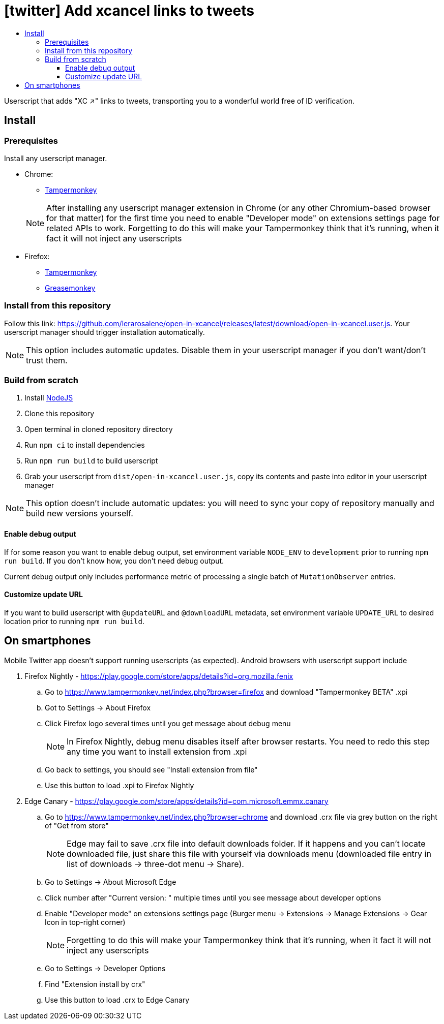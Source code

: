 :toc:
:toc-title:
:toclevels: 3

ifdef::env-github[]
:note-caption: :information_source:
endif::[]

= [twitter] Add xcancel links to tweets

Userscript that adds "XC ↗" links to tweets, transporting you to a wonderful world free of ID verification.

== Install

=== Prerequisites

Install any userscript manager.

* Chrome:
+
--
  ** https://chromewebstore.google.com/detail/tampermonkey/dhdgffkkebhmkfjojejmpbldmpobfkfo[Tampermonkey]
--
+
NOTE: After installing any userscript manager extension in Chrome (or any other Chromium-based browser for that matter)
for the first time you need to enable "Developer mode" on extensions settings page for related APIs to work.
Forgetting to do this will make your Tampermonkey think that it’s running, when it fact it will not inject any
userscripts
+
* Firefox:
  ** https://addons.mozilla.org/en-US/firefox/addon/tampermonkey/[Tampermonkey]
  ** https://addons.mozilla.org/en-US/firefox/addon/greasemonkey/[Greasemonkey]

=== Install from this repository

Follow this link: https://github.com/lerarosalene/open-in-xcancel/releases/latest/download/open-in-xcancel.user.js[].
Your userscript manager should trigger installation automatically.

NOTE: This option includes automatic updates. Disable them in your userscript manager if you don't want/don't trust
them.

=== Build from scratch

1. Install https://nodejs.org/[NodeJS]
2. Clone this repository
3. Open terminal in cloned repository directory
4. Run `npm ci` to install dependencies
5. Run `npm run build` to build userscript
6. Grab your userscript from `dist/open-in-xcancel.user.js`, copy its contents and paste into editor in your userscript
manager

NOTE: This option doesn't include automatic updates: you will need to sync your copy of repository manually and build
new versions yourself.

==== Enable debug output

If for some reason you want to enable debug output, set environment variable `NODE_ENV` to `development` prior to
running `npm run build`. If you don't  know how, you don't need debug output.

Current debug output only includes performance metric of processing a single batch of `MutationObserver` entries.

==== Customize update URL

If you want to build userscript with `@updateURL` and `@downloadURL` metadata, set environment variable `UPDATE_URL` to
desired location prior to running `npm run build`.

== On smartphones

Mobile Twitter app doesn't support running userscripts (as expected). Android browsers with userscript support include

. Firefox Nightly - https://play.google.com/store/apps/details?id=org.mozilla.fenix[]
.. Go to https://www.tampermonkey.net/index.php?browser=firefox[] and download "Tampermonkey BETA" .xpi
.. Got to Settings → About Firefox
.. Click Firefox logo several times until you get message about debug menu
+
NOTE: In Firefox Nightly, debug menu disables itself after browser restarts. You need to redo this step any time you
want to install extension from .xpi
+
.. Go back to settings, you should see "Install extension from file"
.. Use this button to load .xpi to Firefox Nightly
. Edge Canary - https://play.google.com/store/apps/details?id=com.microsoft.emmx.canary[]
.. Go to https://www.tampermonkey.net/index.php?browser=chrome[] and download .crx file via grey button on the
   right of "Get from store"
+
NOTE: Edge may fail to save .crx file into default downloads folder. If it happens and you can't locate downloaded file,
just share this file with yourself via downloads menu (downloaded file entry in list of downloads → three-dot menu →
Share).
+
.. Go to Settings → About Microsoft Edge
.. Click number after "Current version: " multiple times until you see message about developer options
.. Enable "Developer mode" on extensions settings page (Burger menu → Extensions → Manage Extensions → Gear Icon in
   top-right corner)
+
NOTE: Forgetting to do this will make your Tampermonkey think that it's running, when it fact it will not inject any
userscripts
+
.. Go to Settings → Developer Options
.. Find "Extension install by crx"
.. Use this button to load .crx to Edge Canary
